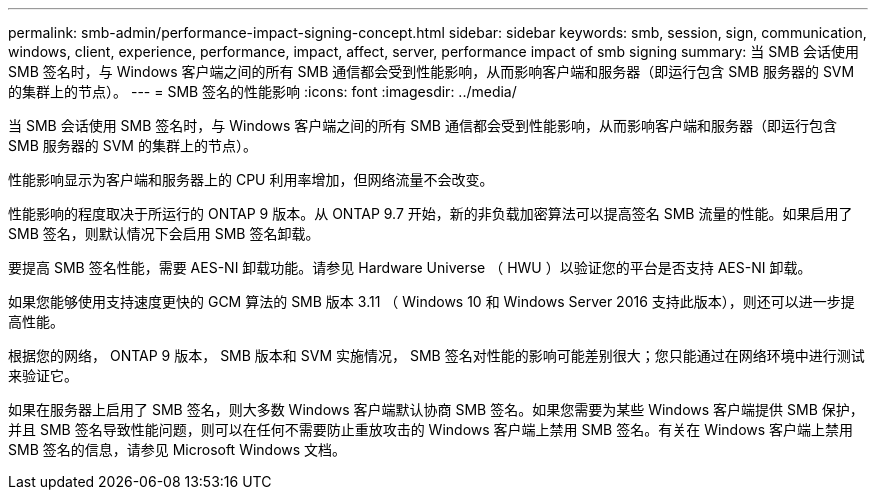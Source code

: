 ---
permalink: smb-admin/performance-impact-signing-concept.html 
sidebar: sidebar 
keywords: smb, session, sign, communication, windows, client, experience, performance, impact, affect, server, performance impact of smb signing 
summary: 当 SMB 会话使用 SMB 签名时，与 Windows 客户端之间的所有 SMB 通信都会受到性能影响，从而影响客户端和服务器（即运行包含 SMB 服务器的 SVM 的集群上的节点）。 
---
= SMB 签名的性能影响
:icons: font
:imagesdir: ../media/


[role="lead"]
当 SMB 会话使用 SMB 签名时，与 Windows 客户端之间的所有 SMB 通信都会受到性能影响，从而影响客户端和服务器（即运行包含 SMB 服务器的 SVM 的集群上的节点）。

性能影响显示为客户端和服务器上的 CPU 利用率增加，但网络流量不会改变。

性能影响的程度取决于所运行的 ONTAP 9 版本。从 ONTAP 9.7 开始，新的非负载加密算法可以提高签名 SMB 流量的性能。如果启用了 SMB 签名，则默认情况下会启用 SMB 签名卸载。

要提高 SMB 签名性能，需要 AES-NI 卸载功能。请参见 Hardware Universe （ HWU ）以验证您的平台是否支持 AES-NI 卸载。

如果您能够使用支持速度更快的 GCM 算法的 SMB 版本 3.11 （ Windows 10 和 Windows Server 2016 支持此版本），则还可以进一步提高性能。

根据您的网络， ONTAP 9 版本， SMB 版本和 SVM 实施情况， SMB 签名对性能的影响可能差别很大；您只能通过在网络环境中进行测试来验证它。

如果在服务器上启用了 SMB 签名，则大多数 Windows 客户端默认协商 SMB 签名。如果您需要为某些 Windows 客户端提供 SMB 保护，并且 SMB 签名导致性能问题，则可以在任何不需要防止重放攻击的 Windows 客户端上禁用 SMB 签名。有关在 Windows 客户端上禁用 SMB 签名的信息，请参见 Microsoft Windows 文档。
